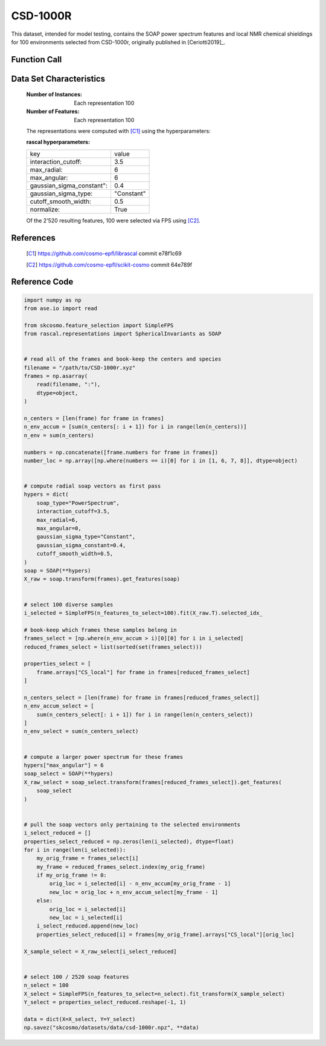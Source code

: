 .. _csd:

CSD-1000R
#########

This dataset, intended for model testing, contains the SOAP power spectrum
features and local NMR chemical shieldings for 100 environments selected
from CSD-1000r, originally published in [Ceriotti2019]_.

Function Call
-------------

.. function:: skcosmo.datasets.load_csd_1000r

Data Set Characteristics
------------------------

    :Number of Instances: Each representation 100

    :Number of Features: Each representation 100

    The representations were computed with [C1]_ using the hyperparameters:

    :rascal hyperparameters:

    +---------------------------+------------+
    | key                       |   value    |
    +---------------------------+------------+
    | interaction_cutoff:       |    3.5     |
    +---------------------------+------------+
    | max_radial:               |      6     |
    +---------------------------+------------+
    | max_angular:              |      6     |
    +---------------------------+------------+
    | gaussian_sigma_constant": |     0.4    |
    +---------------------------+------------+
    | gaussian_sigma_type:      |  "Constant"|
    +---------------------------+------------+
    | cutoff_smooth_width:      |     0.5    |
    +---------------------------+------------+
    | normalize:                |    True    |
    +---------------------------+------------+

    Of the 2'520 resulting features, 100 were selected via FPS using [C2]_.

References
----------

   .. [C1] https://github.com/cosmo-epfl/librascal commit e78f1c69
   .. [C2] https://github.com/cosmo-epfl/scikit-cosmo commit 64e789f

Reference Code
--------------

.. code-block:: python

  import numpy as np
  from ase.io import read

  from skcosmo.feature_selection import SimpleFPS
  from rascal.representations import SphericalInvariants as SOAP


  # read all of the frames and book-keep the centers and species
  filename = "/path/to/CSD-1000r.xyz"
  frames = np.asarray(
      read(filename, ":"),
      dtype=object,
  )

  n_centers = [len(frame) for frame in frames]
  n_env_accum = [sum(n_centers[: i + 1]) for i in range(len(n_centers))]
  n_env = sum(n_centers)

  numbers = np.concatenate([frame.numbers for frame in frames])
  number_loc = np.array([np.where(numbers == i)[0] for i in [1, 6, 7, 8]], dtype=object)


  # compute radial soap vectors as first pass
  hypers = dict(
      soap_type="PowerSpectrum",
      interaction_cutoff=3.5,
      max_radial=6,
      max_angular=0,
      gaussian_sigma_type="Constant",
      gaussian_sigma_constant=0.4,
      cutoff_smooth_width=0.5,
  )
  soap = SOAP(**hypers)
  X_raw = soap.transform(frames).get_features(soap)


  # select 100 diverse samples
  i_selected = SimpleFPS(n_features_to_select=100).fit(X_raw.T).selected_idx_

  # book-keep which frames these samples belong in
  frames_select = [np.where(n_env_accum > i)[0][0] for i in i_selected]
  reduced_frames_select = list(sorted(set(frames_select)))

  properties_select = [
      frame.arrays["CS_local"] for frame in frames[reduced_frames_select]
  ]

  n_centers_select = [len(frame) for frame in frames[reduced_frames_select]]
  n_env_accum_select = [
      sum(n_centers_select[: i + 1]) for i in range(len(n_centers_select))
  ]
  n_env_select = sum(n_centers_select)


  # compute a larger power spectrum for these frames
  hypers["max_angular"] = 6
  soap_select = SOAP(**hypers)
  X_raw_select = soap_select.transform(frames[reduced_frames_select]).get_features(
      soap_select
  )


  # pull the soap vectors only pertaining to the selected environments
  i_select_reduced = []
  properties_select_reduced = np.zeros(len(i_selected), dtype=float)
  for i in range(len(i_selected)):
      my_orig_frame = frames_select[i]
      my_frame = reduced_frames_select.index(my_orig_frame)
      if my_orig_frame != 0:
          orig_loc = i_selected[i] - n_env_accum[my_orig_frame - 1]
          new_loc = orig_loc + n_env_accum_select[my_frame - 1]
      else:
          orig_loc = i_selected[i]
          new_loc = i_selected[i]
      i_select_reduced.append(new_loc)
      properties_select_reduced[i] = frames[my_orig_frame].arrays["CS_local"][orig_loc]

  X_sample_select = X_raw_select[i_select_reduced]


  # select 100 / 2520 soap features
  n_select = 100
  X_select = SimpleFPS(n_features_to_select=n_select).fit_transform(X_sample_select)
  Y_select = properties_select_reduced.reshape(-1, 1)

  data = dict(X=X_select, Y=Y_select)
  np.savez("skcosmo/datasets/data/csd-1000r.npz", **data)
